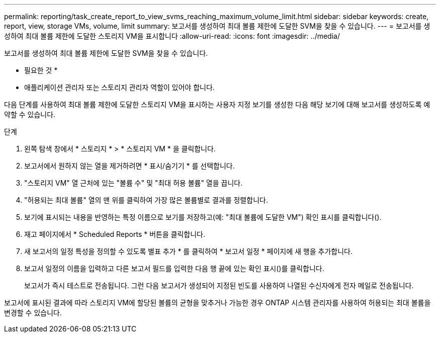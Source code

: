 ---
permalink: reporting/task_create_report_to_view_svms_reaching_maximum_volume_limit.html 
sidebar: sidebar 
keywords: create, report, view, storage VMs, volume, limit 
summary: 보고서를 생성하여 최대 볼륨 제한에 도달한 SVM을 찾을 수 있습니다. 
---
= 보고서를 생성하여 최대 볼륨 제한에 도달한 스토리지 VM을 표시합니다
:allow-uri-read: 
:icons: font
:imagesdir: ../media/


[role="lead"]
보고서를 생성하여 최대 볼륨 제한에 도달한 SVM을 찾을 수 있습니다.

* 필요한 것 *

* 애플리케이션 관리자 또는 스토리지 관리자 역할이 있어야 합니다.


다음 단계를 사용하여 최대 볼륨 제한에 도달한 스토리지 VM을 표시하는 사용자 지정 보기를 생성한 다음 해당 보기에 대해 보고서를 생성하도록 예약할 수 있습니다.

.단계
. 왼쪽 탐색 창에서 * 스토리지 * > * 스토리지 VM * 을 클릭합니다.
. 보고서에서 원하지 않는 열을 제거하려면 * 표시/숨기기 * 를 선택합니다.
. "스토리지 VM" 열 근처에 있는 "볼륨 수" 및 "최대 허용 볼륨" 열을 끕니다.
. "허용되는 최대 볼륨" 열의 맨 위를 클릭하여 가장 많은 볼륨별로 결과를 정렬합니다.
. 보기에 표시되는 내용을 반영하는 특정 이름으로 보기를 저장하고(예: "최대 볼륨에 도달한 VM") 확인 표시를 클릭합니다().image:../media/blue_check.gif[""]
. 재고 페이지에서 * Scheduled Reports * 버튼을 클릭합니다.
. 새 보고서의 일정 특성을 정의할 수 있도록 별표 추가 * 를 클릭하여 * 보고서 일정 * 페이지에 새 행을 추가합니다.
. 보고서 일정의 이름을 입력하고 다른 보고서 필드를 입력한 다음 행 끝에 있는 확인 표시()를 클릭합니다image:../media/blue_check.gif[""].
+
보고서가 즉시 테스트로 전송됩니다. 그런 다음 보고서가 생성되어 지정된 빈도를 사용하여 나열된 수신자에게 전자 메일로 전송됩니다.



보고서에 표시된 결과에 따라 스토리지 VM에 할당된 볼륨의 균형을 맞추거나 가능한 경우 ONTAP 시스템 관리자를 사용하여 허용되는 최대 볼륨을 변경할 수 있습니다.

